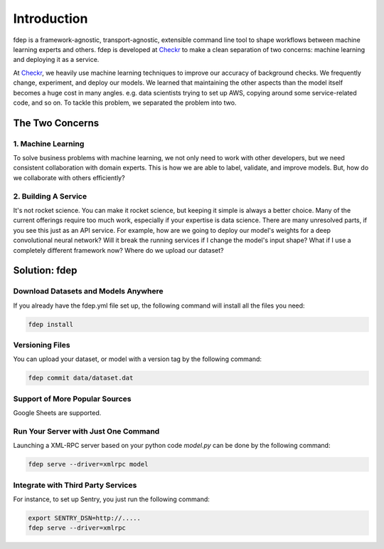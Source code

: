 Introduction
============

fdep is a framework-agnostic, transport-agnostic, extensible command line tool to shape workflows between machine learning experts and others. fdep is developed at Checkr_ to make a clean separation of two concerns: machine learning and deploying it as a service.

At Checkr_, we heavily use machine learning techniques to improve our accuracy of background checks. We frequently change, experiment, and deploy our models. We learned that maintaining the other aspects than the model itself becomes a huge cost in many angles. e.g. data scientists trying to set up AWS, copying around some service-related code, and so on. To tackle this problem, we separated the problem into two.

.. _Checkr: http://checkr.com/


The Two Concerns
----------------

1. Machine Learning
~~~~~~~~~~~~~~~~~~~

To solve business problems with machine learning, we not only need to work with other developers, but we need consistent collaboration with domain experts. This is how we are able to label, validate, and improve models. But, how do we collaborate with others efficiently?


2. Building A Service
~~~~~~~~~~~~~~~~~~~~~

It's not rocket science. You can make it rocket science, but keeping it
simple is always a better choice. Many of the current offerings require too
much work, especially if your expertise is data science.
There are many unresolved parts, if you see this just as an API service. For
example, how are we going to deploy our model's weights for a deep
convolutional neural network? Will it break the running services if I change the model's input shape?
What if I use a completely different framework now? Where do we upload our dataset?


Solution: fdep
--------------

Download Datasets and Models Anywhere
~~~~~~~~~~~~~~~~~~~~~~~~~~~~~~~~~~~~~

If you already have the fdep.yml file set up, the following command will install all the files you need:

.. code:: bash

   fdep install


Versioning Files
~~~~~~~~~~~~~~~~

You can upload your dataset, or model with a version tag by the following command:

.. code:: bash

   fdep commit data/dataset.dat


Support of More Popular Sources
~~~~~~~~~~~~~~~~~~~~~~~~~~~~~~~

Google Sheets are supported.


Run Your Server with Just One Command
~~~~~~~~~~~~~~~~~~~~~~~~~~~~~~~~~~~~~

Launching a XML-RPC server based on your python code `model.py` can be done by the following command:

.. code:: bash

   fdep serve --driver=xmlrpc model


Integrate with Third Party Services
~~~~~~~~~~~~~~~~~~~~~~~~~~~~~~~~~~~

For instance, to set up Sentry, you just run the following command:

.. code:: bash

   export SENTRY_DSN=http://.....
   fdep serve --driver=xmlrpc

